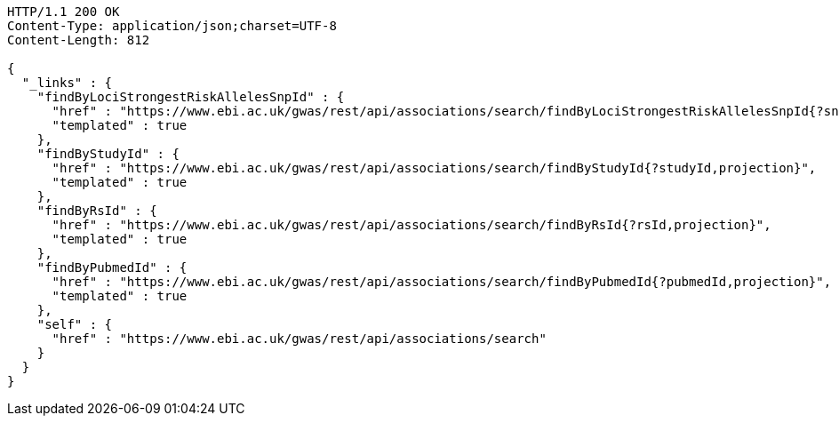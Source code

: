 [source,http,options="nowrap"]
----
HTTP/1.1 200 OK
Content-Type: application/json;charset=UTF-8
Content-Length: 812

{
  "_links" : {
    "findByLociStrongestRiskAllelesSnpId" : {
      "href" : "https://www.ebi.ac.uk/gwas/rest/api/associations/search/findByLociStrongestRiskAllelesSnpId{?snpId,projection}",
      "templated" : true
    },
    "findByStudyId" : {
      "href" : "https://www.ebi.ac.uk/gwas/rest/api/associations/search/findByStudyId{?studyId,projection}",
      "templated" : true
    },
    "findByRsId" : {
      "href" : "https://www.ebi.ac.uk/gwas/rest/api/associations/search/findByRsId{?rsId,projection}",
      "templated" : true
    },
    "findByPubmedId" : {
      "href" : "https://www.ebi.ac.uk/gwas/rest/api/associations/search/findByPubmedId{?pubmedId,projection}",
      "templated" : true
    },
    "self" : {
      "href" : "https://www.ebi.ac.uk/gwas/rest/api/associations/search"
    }
  }
}
----